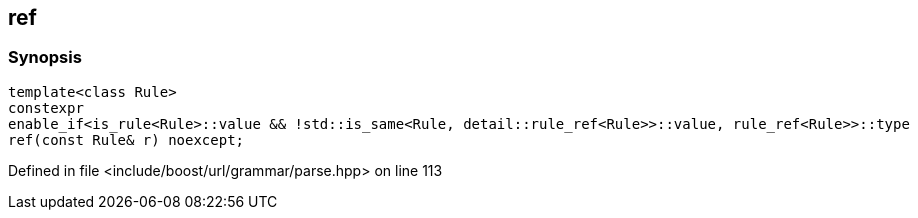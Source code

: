 :relfileprefix: ../../../
[#3752AFA9A07EF9973B2A7F335BB5C0B4A5CBA871]
== ref



=== Synopsis

[source,cpp,subs="verbatim,macros,-callouts"]
----
template<class Rule>
constexpr
enable_if<is_rule<Rule>::value && !std::is_same<Rule, detail::rule_ref<Rule>>::value, rule_ref<Rule>>::type
ref(const Rule& r) noexcept;
----

Defined in file <include/boost/url/grammar/parse.hpp> on line 113

